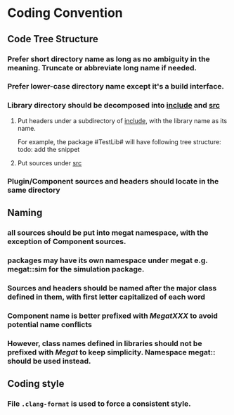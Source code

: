 * Coding Convention
** Code Tree Structure
*** Prefer short directory name as long as no ambiguity in the meaning. Truncate or abbreviate long name if needed.
*** Prefer lower-case directory name except it's a build interface.
*** Library directory should be decomposed into _include_ and _src_
**** Put headers under a subdirectory of _include_, with the library name as its name.
     For example, the package #TestLib# will have following tree structure:
     todo: add the snippet
**** Put sources under _src_
*** Plugin/Component sources and headers should locate in the same directory

** Naming
*** all sources should be put into *megat* namespace, with the exception of Component sources.
*** packages may have its own namespace under *megat* e.g. *megat::sim* for the simulation package.
*** Sources and headers should be named after the major class defined in them, with first letter capitalized of each word
*** Component name is better prefixed with /MegatXXX/ to avoid potential name conflicts
*** However, class names defined in libraries should not be prefixed with /Megat/ to keep simplicity. Namespace *megat::* should be used instead.

** Coding style
*** File ~.clang-format~ is used to force a consistent style. 
